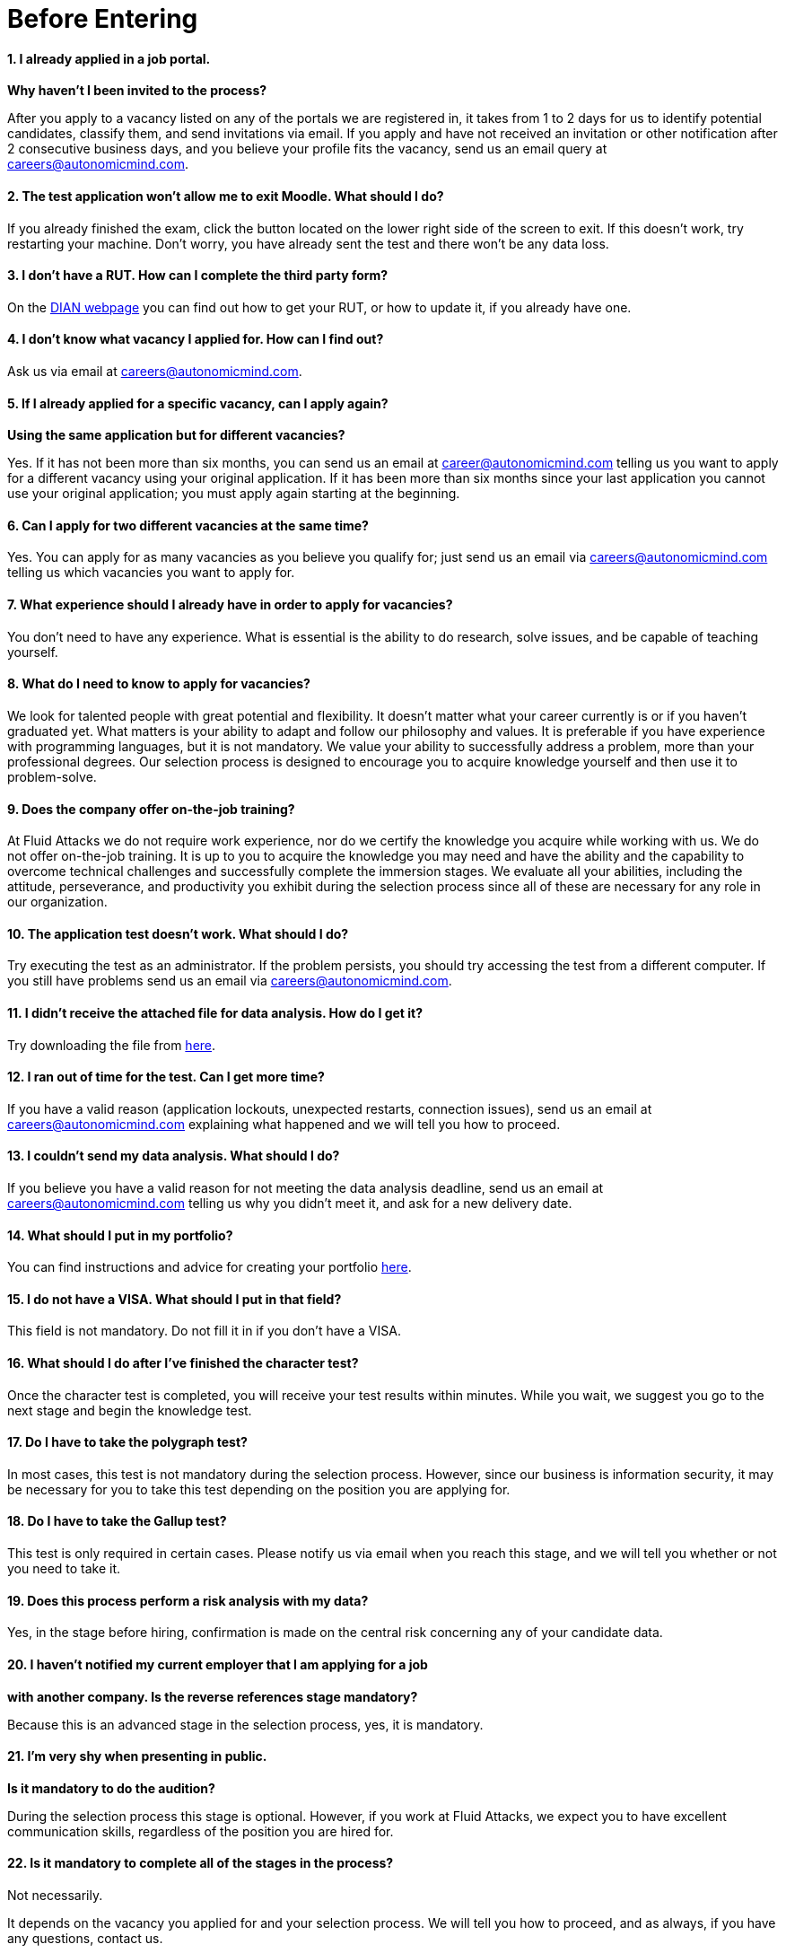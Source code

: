 :slug: careers/faq/before/
:category: before-entering
:description: The main goal of the following page is to inform potential talents and people interested in working with us about our selection process. Here we present a Frequently Asked Questions (FAQ) section which intends to guide our candidates through the selection process.
:keywords: Fluid Attacks, Careers, Selection, Process, FAQ, Questions.
:faq: yes

= Before Entering

==== 1. I already applied in a job portal.

*Why haven't I been invited to the process?*

After you apply to a vacancy
listed on any of the portals we are registered in,
it takes from +1+ to +2+ days for us to identify potential candidates,
classify them, and send invitations via email.
If you apply and have not received an invitation
or other notification after 2 consecutive business days,
and you believe your profile fits the vacancy,
send us an email query at careers@autonomicmind.com.

==== 2. The test application won't allow me to exit Moodle. What should I do?

If you already finished the exam,
click the button located on the lower right side of the screen to exit.
If this doesn’t work, try restarting your machine.
Don’t worry, you have already sent the test
and there won’t be any data loss.

==== 3. I don't have a RUT. How can I complete the third party form?

On the link:http://www.dian.gov.co/contenidos/servicios/rut.html[+DIAN+ webpage]
you can find out how to get your +RUT+, or how to update it,
if you already have one.

==== 4. I don’t know what vacancy I applied for. How can I find out?

Ask us via email at careers@autonomicmind.com.

==== 5. If I already applied for a specific vacancy, can I apply again?

*Using the same application but for different vacancies?*

Yes. If it has not been more than six months,
you can send us an email at career@autonomicmind.com
telling us you want to apply for a different vacancy
using your original application.
If it has been more than six months since your last application
you cannot use your original application;
you must apply again starting at the beginning.

==== 6. Can I apply for two different vacancies at the same time?

Yes. You can apply for as many vacancies as you believe you qualify for;
just send us an email via careers@autonomicmind.com
telling us which vacancies you want to apply for.

==== 7. What experience should I already have in order to apply for vacancies?

You don’t need to have any experience.
What is essential is the ability to do research,
solve issues, and be capable of teaching yourself.

==== 8. What do I need to know to apply for vacancies?

We look for talented people with great potential and flexibility.
It doesn’t matter what your career currently is
or if you haven’t graduated yet.
What matters is your ability to adapt and follow our philosophy and values.
It is preferable if you have experience with programming languages,
but it is not mandatory.
We value your ability to successfully address a problem,
more than your professional degrees.
Our selection process is designed to encourage you
to acquire knowledge yourself and then use it to problem-solve.

==== 9. Does the company offer on-the-job training?

At +Fluid Attacks+ we do not require work experience,
nor do we certify the knowledge you acquire while working with us.
We do not offer on-the-job training.
It is up to you to acquire the knowledge you may need
and have the ability and the capability to overcome technical challenges
and successfully complete the immersion stages.
We evaluate all your abilities, including the attitude,
perseverance, and productivity you exhibit during the selection process
since all of these are necessary for any role in our organization.

==== 10. The application test doesn’t work. What should I do?

Try executing the test as an administrator.
If the problem persists,
you should try accessing the test from a different computer.
If you still have problems send us an email via careers@autonomicmind.com.

==== 11. I didn’t receive the attached file for data analysis. How do I get it?

Try downloading the file from [inner]#link:../non-technical-challenges/hallazgos-open-data.tar.bz2[here]#.

==== 12. I ran out of time for the test. Can I get more time?

If you have a valid reason
(application lockouts, unexpected restarts, connection issues),
send us an email at careers@autonomicmind.com
explaining what happened
and we will tell you how to proceed.

==== 13. I couldn’t send my data analysis. What should I do?

If you believe you have a valid reason
for not meeting the data analysis deadline,
send us an email at careers@autonomicmind.com
telling us why you didn't meet it,
and ask for a new delivery date.

==== 14. What should I put in my portfolio?

You can find instructions and
advice for creating your portfolio [inner]#link:../portfolio/[here]#.

==== 15. I do not have a VISA. What should I put in that field?

This field is not mandatory.
Do not fill it in if you don’t have a +VISA+.

==== 16. What should I do after I've finished the character test?

Once the character test is completed,
you will receive your test results within minutes.
While you wait, we suggest you go to the next stage
and begin the knowledge test.

==== 17. Do I have to take the polygraph test?

In most cases, this test is not mandatory during the selection process.
However, since our business is information security,
it may be necessary for you to take this test
depending on the position you are applying for.

==== 18. Do I have to take the Gallup test?

This test is only required in certain cases.
Please notify us via email when you reach this stage,
and we will tell you whether or not you need to take it.

==== 19. Does this process perform a risk analysis with my data?

Yes, in the stage before hiring,
confirmation is made on the central risk
concerning any of your candidate data.

==== 20. I haven’t notified my current employer that I am applying for a job

*with another company. Is the reverse references stage mandatory?*

Because this is an advanced stage in the selection process,
yes, it is mandatory.

==== 21. I’m very shy when presenting in public.

*Is it mandatory to do the audition?*

During the selection process this stage is optional.
However, if you work at +Fluid Attacks+,
we expect you to have excellent communication skills,
regardless of the position you are hired for.

==== 22. Is it mandatory to complete all of the stages in the process?

Not necessarily.

It depends on the vacancy you applied for and your selection process.
We will tell you how to proceed,
and as always, if you have any questions, contact us.

==== 23. What does offer validity time mean?

It is the length of time +Fluid Attacks+
will hold open a job offer made to a specific candidate.
If during this time the candidate does not respond
with explicit and written acceptance of the job offer,
the offer will become invalid.
Another candidate will then be offered the job.
This allows us to fill vacancies as soon as possible.

==== 24. If I do not accept the offer, what happens to my immersion process?

Your immersion process ends immediately.

+Fluid Attacks+ will remove access to all training systems
and notify you of the total work hours
to be put on your monthly time-worked invoice.
